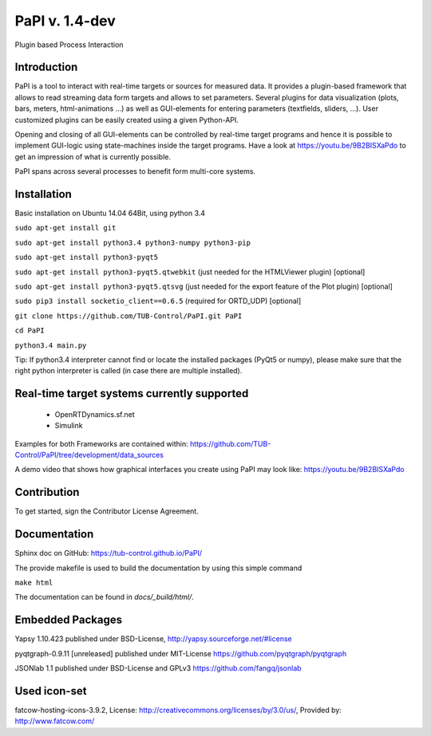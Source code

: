 PaPI v. 1.4-dev
===============

Plugin based Process Interaction

Introduction
------------

PaPI is a tool to interact with real-time targets or sources for 
measured data. It provides a plugin-based framework that allows to 
read streaming data form targets and allows to set parameters.
Several plugins for data visualization (plots, bars, meters, html-animations ...)
as well as GUI-elements for entering parameters (textfields, sliders, ...).
User customized plugins can be easily created using a given Python-API.

Opening and closing of all GUI-elements can be controlled by real-time target
programs and hence it is possible to implement GUI-logic using state-machines
inside the target programs. Have a look at https://youtu.be/9B2BISXaPdo
to get an impression of what is currently possible.

PaPI spans across several processes to benefit form multi-core systems.

Installation
------------

Basic installation on Ubuntu 14.04 64Bit, using python 3.4

``sudo apt-get install git``

``sudo apt-get install python3.4 python3-numpy python3-pip``

``sudo apt-get install python3-pyqt5``

``sudo apt-get install python3-pyqt5.qtwebkit`` (just needed for the
HTMLViewer plugin) [optional]

``sudo apt-get install python3-pyqt5.qtsvg`` (just needed for the
export feature of the Plot plugin) [optional]

``sudo pip3 install socketio_client==0.6.5`` (required for ORTD_UDP) [optional]

``git clone https://github.com/TUB-Control/PaPI.git PaPI``

``cd PaPI``

``python3.4 main.py``

Tip: If python3.4 interpreter cannot find or locate the installed
packages (PyQt5 or numpy), please make sure that the right python
interpreter is called (in case there are multiple installed).

Real-time target systems currently supported
--------------------------------------------

  * OpenRTDynamics.sf.net
  * Simulink

Examples for both Frameworks are contained within: https://github.com/TUB-Control/PaPI/tree/development/data_sources

A demo video that shows how graphical interfaces you create using PaPI may look like: https://youtu.be/9B2BISXaPdo


Contribution
------------

To get started, sign the Contributor License Agreement.

Documentation
-------------

Sphinx doc on GitHub: https://tub-control.github.io/PaPI/

The provide makefile is used to build the documentation by using this simple command

``make html``

The documentation can be found in `docs/_build/html/`.

Embedded Packages
-----------------

Yapsy 1.10.423 published under BSD-License,
http://yapsy.sourceforge.net/#license

pyqtgraph-0.9.11 [unreleased] published under MIT-License
https://github.com/pyqtgraph/pyqtgraph

JSONlab 1.1 published under BSD-License and GPLv3
https://github.com/fangq/jsonlab

Used icon-set
-------------

fatcow-hosting-icons-3.9.2, License:
http://creativecommons.org/licenses/by/3.0/us/, Provided by:
http://www.fatcow.com/
